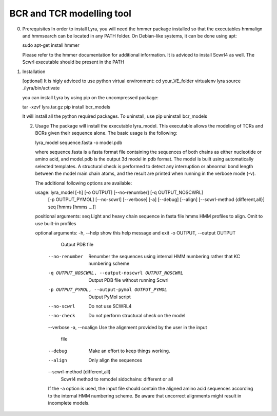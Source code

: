 BCR and TCR modelling tool
==========================

0. Prerequisites
   In order to install Lyra, you will need the hmmer package installed
   so that the executables hmmalign and hmmsearch can be located in
   any PATH folder. On Debian-like systems, it can be done using apt:

   sudo apt-get install hmmer

   Please refer to the hmmer documentation for additional information.
   It is adviced to install Scwrl4 as well. The Scwrl executable
   should be present in the PATH
   
   
1. Installation

   [optional] It is higly adviced to use python virtual environment:
   cd your_VE_folder
   virtualenv lyra
   source ./lyra/bin/activate
   
   you can install Lyra by using pip on the uncompressed package:

   tar -xzvf lyra.tar.gz
   pip install bcr_models

   It will install all the python required packages. To uninstall, use
   pip uninstall bcr_models

   2. Usage
      The package will install the executable lyra_model. This
      executable allows the modeling of TCRs and BCRs given their
      sequence alone. The basic usage is the following:

      lyra_model sequence.fasta -o model.pdb

      where sequence.fasta is a fasta format file containing the
      sequences of both chains as either nucleotide or amino acid, and
      model.pdb is the output 3d model in pdb format. The model is
      built using automatically selected templates. A structural check
      is performed to detect any interruption or abnormal bond length
      between the model main chain atoms, and the result are printed
      when running in the verbose mode (-v).

      The additional following options are available:

      usage: lyra_model [-h] [-o OUTPUT] [--no-renumber] [-q OUTPUT_NOSCWRL]
                  [-p OUTPUT_PYMOL] [--no-scwrl] [--verbose] [-a] [--debug]
                  [--align] [--scwrl-method {different,all}]
                  seq [hmms [hmms ...]]

      positional arguments:
      seq                   Light and heavy chain sequence in fasta file
      hmms                  HMM profiles to align. Omit to use built-in profiles

      optional arguments:
      -h, --help            show this help message and exit
      -o OUTPUT, --output OUTPUT
                        Output PDB file
	--no-renumber         Renumber the sequences using internal HMM numbering
                        rather that KC numbering scheme
	-q OUTPUT_NOSCWRL, --output-noscwrl OUTPUT_NOSCWRL
                        Output PDB file without running Scwrl
	-p OUTPUT_PYMOL, --output-pymol OUTPUT_PYMOL
                        Output PyMol script
	--no-scwrl            Do not use SCWRL4
	--no-check            Do not perform structural check on the model
	--verbose
	-a, --noalign         Use the alignment provided by the user in the input
	                              file
	--debug               Make an effort to keep things working.
	--align               Only align the sequences
	--scwrl-method {different,all}
                        Scwrl4 method to remodel sidochains: different or all

	If the -a option is used, the input file should contain the aligned
	amino acid sequences according to the internal HMM numbering
	scheme. Be aware that uncorrect alignments might result in
	incomplete models.
	
